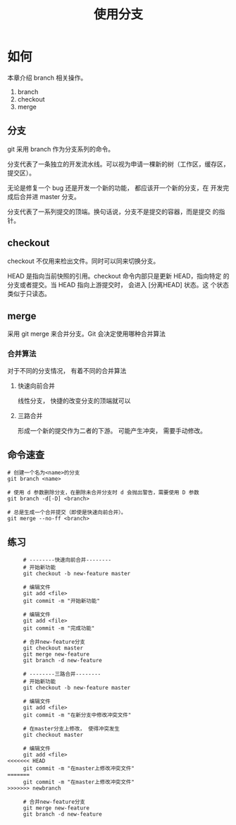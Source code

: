 #+TITLE:使用分支

* 如何

  本章介绍 branch 相关操作。

  1. branch
  2. checkout
  3. merge


** 分支

   git 采用 branch 作为分支系列的命令。

   分支代表了一条独立的开发流水线。可以视为申请一棵新的树（工作区，缓存区，提交区）。

   无论是修复一个 bug 还是开发一个新的功能， 都应该开一个新的分支，在
   开发完成后合并进 master 分支。

   分支代表了一系列提交的顶端。换句话说，分支不是提交的容器，而是提交
   的指针。

** checkout

   checkout 不仅用来检出文件。同时可以同来切换分支。

   HEAD 是指向当前快照的引用。checkout 命令内部只是更新 HEAD，指向特定
   的分支或者提交。当 HEAD 指向上游提交时， 会进入 [分离HEAD] 状态。这
   个状态类似于只读态。

** merge

   采用 git merge 来合并分支。Git 会决定使用哪种合并算法

*** 合并算法

    对于不同的分支情况， 有着不同的合并算法

**** 快速向前合并

     线性分支， 快捷的改变分支的顶端就可以

**** 三路合并

     形成一个新的提交作为二者的下游。 可能产生冲突， 需要手动修改。

** 命令速查

   #+BEGIN_SRC shell
     # 创建一个名为<name>的分支
     git branch <name>

     # 使用 d 参数删除分支，在删除未合并分支时 d 会抛出警告，需要使用 D 参数
     git branch -d[-D] <branch>

     # 总是生成一个合并提交（即使是快速向前合并）。
     git merge --no-ff <branch>
   #+END_SRC

** 练习

   #+BEGIN_SRC shell
     # --------快速向前合并--------
     # 开始新功能
     git checkout -b new-feature master

     # 编辑文件
     git add <file>
     git commit -m "开始新功能"

     # 编辑文件
     git add <file>
     git commit -m "完成功能"

     # 合并new-feature分支
     git checkout master
     git merge new-feature
     git branch -d new-feature

     # --------三路合并--------
     # 开始新功能
     git checkout -b new-feature master

     # 编辑文件
     git add <file>
     git commit -m "在新分支中修改冲突文件"

     # 在master分支上修改， 使得冲突发生
     git checkout master

     # 编辑文件
     git add <file>
<<<<<<< HEAD
     git commit -m "在master上修改冲突文件"
=======
     git commit -m "在master上修改冲突文件"
>>>>>>> newbranch

     # 合并new-feature分支
     git merge new-feature
     git branch -d new-feature
   #+END_SRC
